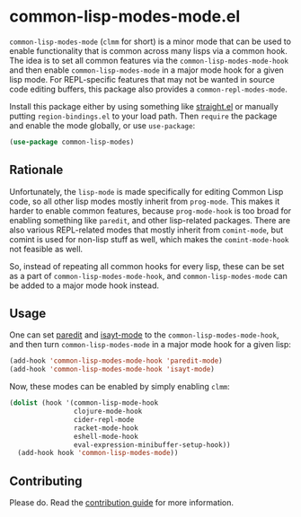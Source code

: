 * common-lisp-modes-mode.el

=common-lisp-modes-mode= (=clmm= for short) is a minor mode that can be used to enable functionality that is common across many lisps via a common hook.
The idea is to set all common features via the =common-lisp-modes-mode-hook= and then enable =common-lisp-modes-mode= in a major mode hook for a given lisp mode.
For REPL-specific features that may not be wanted in source code editing buffers, this package also provides a =common-repl-modes-mode=.

Install this package either by using something like [[https://github.com/raxod502/straight.el][straight.el]] or manually putting =region-bindings.el= to your load path.
Then =require= the package and enable the mode globally, or use =use-package=:

#+begin_src emacs-lisp
(use-package common-lisp-modes)
#+end_src

** Rationale

Unfortunately, the =lisp-mode= is made specifically for editing Common Lisp code, so all other lisp modes mostly inherit from =prog-mode=.
This makes it harder to enable common features, because =prog-mode-hook= is too broad for enabling something like =paredit=, and other lisp-related packages.
There are also various REPL-related modes that mostly inherit from =comint-mode=, but comint is used for non-lisp stuff as well, which makes the =comint-mode-hook= not feasible as well.

So, instead of repeating all common hooks for every lisp, these can be set as a part of =common-lisp-modes-mode-hook=, and =common-lisp-modes-mode= can be added to a major mode hook instead.

** Usage

One can set [[http://paredit.org/?ref=upstract.com][paredit]] and [[https://gitlab.com/andreyorst/isayt.el][isayt-mode]] to the =common-lisp-modes-mode-hook=, and then turn =common-lisp-modes-mode= in a major mode hook for a given lisp:

#+begin_src emacs-lisp
(add-hook 'common-lisp-modes-mode-hook 'paredit-mode)
(add-hook 'common-lisp-modes-mode-hook 'isayt-mode)
#+end_src

Now, these modes can be enabled by simply enabling =clmm=:

#+begin_src emacs-lisp
(dolist (hook '(common-lisp-mode-hook
                clojure-mode-hook
                cider-repl-mode
                racket-mode-hook
                eshell-mode-hook
                eval-expression-minibuffer-setup-hook))
  (add-hook hook 'common-lisp-modes-mode))
#+end_src

** Contributing

Please do.
Read the [[file:CONTRIBUTING.org][contribution guide]] for more information.
